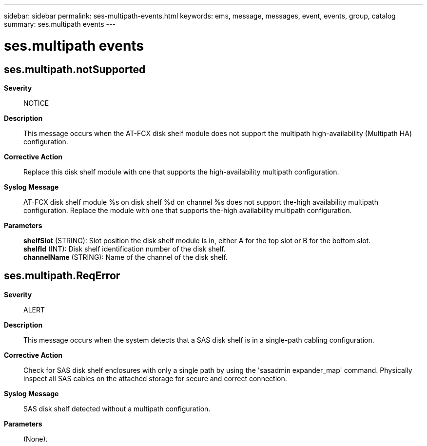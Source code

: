 ---
sidebar: sidebar
permalink: ses-multipath-events.html
keywords: ems, message, messages, event, events, group, catalog
summary: ses.multipath events
---

= ses.multipath events
:toc: macro
:toclevels: 1
:hardbreaks:
:nofooter:
:icons: font
:linkattrs:
:imagesdir: ./media/

== ses.multipath.notSupported
*Severity*::
NOTICE
*Description*::
This message occurs when the AT-FCX disk shelf module does not support the multipath high-availability (Multipath HA) configuration.
*Corrective Action*::
Replace this disk shelf module with one that supports the high-availability multipath configuration.
*Syslog Message*::
AT-FCX disk shelf module %s on disk shelf %d on channel %s does not support the-high availability multipath configuration. Replace the module with one that supports the-high availability multipath configuration.
*Parameters*::
*shelfSlot* (STRING): Slot position the disk shelf module is in, either A for the top slot or B for the bottom slot.
*shelfId* (INT): Disk shelf identification number of the disk shelf.
*channelName* (STRING): Name of the channel of the disk shelf.

== ses.multipath.ReqError
*Severity*::
ALERT
*Description*::
This message occurs when the system detects that a SAS disk shelf is in a single-path cabling configuration.
*Corrective Action*::
Check for SAS disk shelf enclosures with only a single path by using the 'sasadmin expander_map' command. Physically inspect all SAS cables on the attached storage for secure and correct connection.
*Syslog Message*::
SAS disk shelf detected without a multipath configuration.
*Parameters*::
(None).
